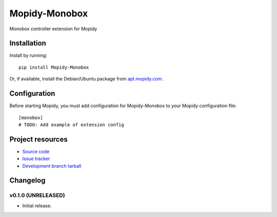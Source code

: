 ****************************
Mopidy-Monobox
****************************

.. image:: https://img.shields.io/pypi/v/Mopidy-Monobox.svg?style=flat
    :target: https://pypi.python.org/pypi/Mopidy-Monobox/
    :alt: Latest PyPI version

.. image:: https://img.shields.io/pypi/dm/Mopidy-Monobox.svg?style=flat
    :target: https://pypi.python.org/pypi/Mopidy-Monobox/
    :alt: Number of PyPI downloads

.. image:: https://img.shields.io/travis/oxullo/mopidy-monobox/master.png?style=flat
    :target: https://travis-ci.org/oxullo/mopidy-monobox
    :alt: Travis CI build status

.. image:: https://img.shields.io/coveralls/oxullo/mopidy-monobox/master.svg?style=flat
   :target: https://coveralls.io/r/oxullo/mopidy-monobox?branch=master
   :alt: Test coverage

Monobox controller extension for Mopidy


Installation
============

Install by running::

    pip install Mopidy-Monobox

Or, if available, install the Debian/Ubuntu package from `apt.mopidy.com
<http://apt.mopidy.com/>`_.


Configuration
=============

Before starting Mopidy, you must add configuration for
Mopidy-Monobox to your Mopidy configuration file::

    [monobox]
    # TODO: Add example of extension config


Project resources
=================

- `Source code <https://github.com/oxullo/mopidy-monobox>`_
- `Issue tracker <https://github.com/oxullo/mopidy-monobox/issues>`_
- `Development branch tarball <https://github.com/oxullo/mopidy-monobox/archive/master.tar.gz#egg=Mopidy-Monobox-dev>`_


Changelog
=========

v0.1.0 (UNRELEASED)
----------------------------------------

- Initial release.

